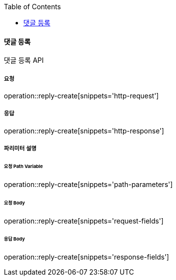 :toc:

==== 댓글 등록

댓글 등록 API

===== 요청

operation::reply-create[snippets='http-request']

===== 응답

operation::reply-create[snippets='http-response']

===== 파리미터 설명

====== 요청 Path Variable

operation::reply-create[snippets='path-parameters']

====== 요청 Body

operation::reply-create[snippets='request-fields']

====== 응답 Body

operation::reply-create[snippets='response-fields']
